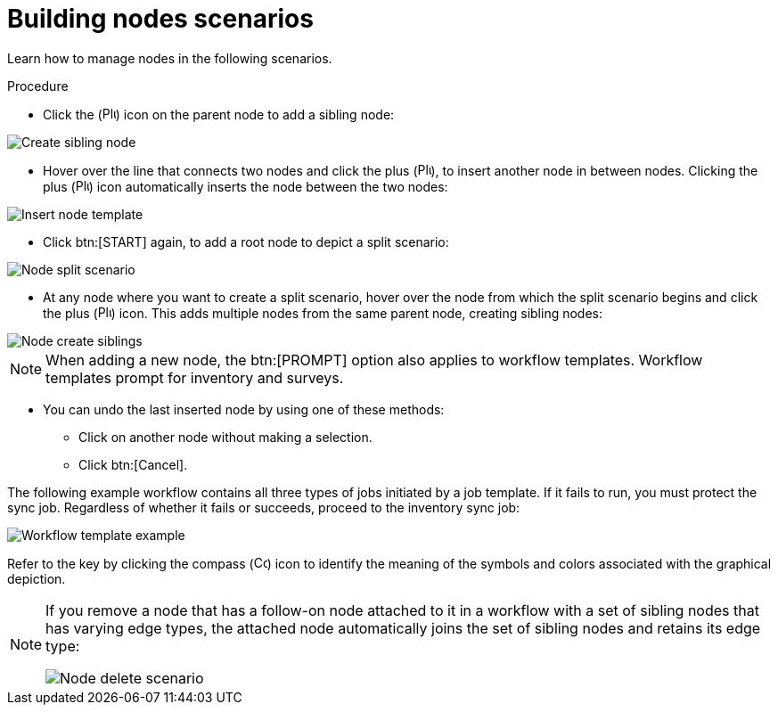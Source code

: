 [id="controller-building-nodes-scenarios"]

= Building nodes scenarios

Learn how to manage nodes in the following scenarios.

.Procedure

* Click the (image:plus_icon_dark.png[Plus icon,15,15]) icon on the parent node to add a sibling node:

image::ug-wf-create-sibling-node.png[Create sibling node]

* Hover over the line that connects two nodes and click the plus (image:plus_icon_dark.png[Plus icon,15,15]), to insert another node in between nodes.
Clicking the plus (image:plus_icon_dark.png[Plus icon,15,15]) icon automatically inserts the node between the two nodes:

image::ug-wf-editor-insert-node-template.png[Insert node template]

* Click btn:[START] again, to add a root node to depict a split scenario:

image::ug-wf-create-new-add-template-split.png[Node split scenario]

* At any node where you want to create a split scenario, hover over the node from which the split scenario begins and click the plus (image:plus_icon_dark.png[Plus icon,15,15]) icon.
This adds multiple nodes from the same parent node, creating sibling nodes:

image::ug-wf-create-siblings.png[Node create siblings]

[NOTE]
====
When adding a new node, the btn:[PROMPT] option also applies to workflow templates. 
Workflow templates prompt for inventory and surveys.
====

* You can undo the last inserted node by using one of these methods:
** Click on another node without making a selection. 
** Click btn:[Cancel].

The following example workflow contains all three types of jobs initiated by a job template. 
If it fails to run, you must protect the sync job.
Regardless of whether it fails or succeeds, proceed to the inventory sync job:

image::ug-wf-add-template-example.png[Workflow template example]

Refer to the key by clicking the compass (image:compass.png[Compass, 15,15]) icon to identify the meaning of the symbols and colors associated with the graphical depiction.

[NOTE]
====
If you remove a node that has a follow-on node attached to it in a workflow with a set of sibling nodes that has varying edge types, the attached node automatically joins the set of sibling nodes and retains its edge type:

image::ug-wf-node-delete-scenario.png[Node delete scenario]
====
